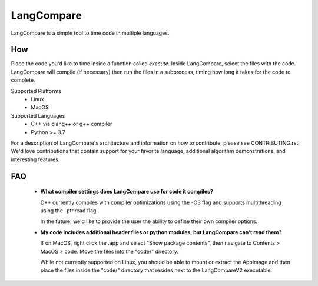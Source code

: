 LangCompare
===========
LangCompare is a simple tool to time code in multiple languages.

How
---
Place the code you'd like to time inside a function called `execute`.
Inside LangCompare, select the files with the code. LangCompare will compile (if
necessary) then run the files in a subprocess, timing how long it takes for the
code to complete. 

.. image:: https://github.com/M-Kerr/assets/blob/master/LangCompareV2/LangCompareV2.gif?raw=true


Supported Platforms 
    * Linux 
    * MacOS 

Supported Languages
    * C++ via clang++ or g++ compiler 
    * Python >= 3.7


For a description of LangCompare's architecture and information on how to
contribute, please see CONTRIBUTING.rst. We'd love contributions that contain
support for your favorite language, additional algorithm demonstrations, and
interesting features.

FAQ
---
    * **What compiler settings does LangCompare use for code it compiles?**

      C++ currently compiles with compiler optimizations using the -O3 flag
      and supports multithreading using the -pthread flag. 

      In the future, we'd like to provide the user the ability to define their
      own compiler options.
      
    * **My code includes additional header files or python modules, but
      LangCompare can't read them?**

      If on MacOS, right click the .app and select "Show package contents",
      then navigate to Contents > MacOS > code. Move the files into the "code/"
      directory.

      While not currently supported on Linux, you should be able to mount or
      extract the AppImage and then place the files inside the "code/"
      directory that resides next to the LangCompareV2 executable.
